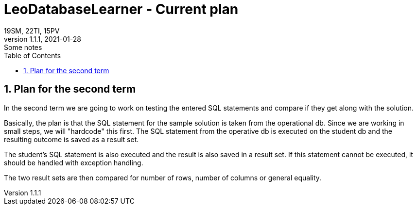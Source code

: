 = LeoDatabaseLearner - Current plan
19SM, 22TI, 15PV
1.1.1, 2021-01-28: Some notes
ifndef::imagesdir[:imagesdir: images]
//:toc-placement!:  // prevents the generation of the doc at this position, so it can be printed afterwards
:sourcedir: ../src/main/java
:icons: font
:sectnums:    // Nummerierung der Überschriften / section numbering
:toc: left

// print the toc here (not at the default position)
//toc::[]

== Plan for the second term

In the second term we are going to work on testing the entered SQL statements and compare if they get along with the solution.

Basically, the plan is that the SQL statement for the sample solution is taken from the operational db.
Since we are working in small steps, we will "hardcode" this first.
The SQL statement from the operative db is executed on the student db and the resulting outcome is saved as a result set.

The student's SQL statement is also executed and the result is also saved in a result set.
If this statement cannot be executed, it should be handled with exception handling.

The two result sets are then compared for number of rows, number of columns or general equality.






